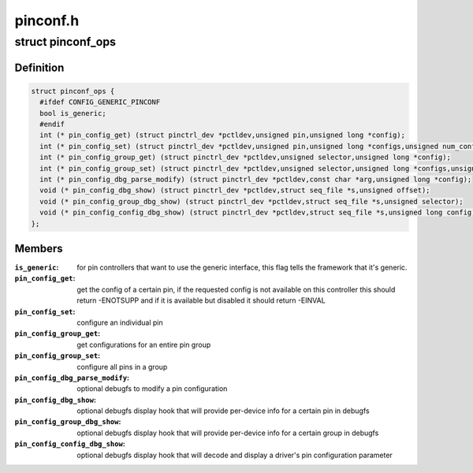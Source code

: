 .. -*- coding: utf-8; mode: rst -*-

=========
pinconf.h
=========


.. _`pinconf_ops`:

struct pinconf_ops
==================

.. c:type:: pinconf_ops

    pin config operations, to be implemented by pin configuration capable drivers.


.. _`pinconf_ops.definition`:

Definition
----------

.. code-block:: c

  struct pinconf_ops {
    #ifdef CONFIG_GENERIC_PINCONF
    bool is_generic;
    #endif
    int (* pin_config_get) (struct pinctrl_dev *pctldev,unsigned pin,unsigned long *config);
    int (* pin_config_set) (struct pinctrl_dev *pctldev,unsigned pin,unsigned long *configs,unsigned num_configs);
    int (* pin_config_group_get) (struct pinctrl_dev *pctldev,unsigned selector,unsigned long *config);
    int (* pin_config_group_set) (struct pinctrl_dev *pctldev,unsigned selector,unsigned long *configs,unsigned num_configs);
    int (* pin_config_dbg_parse_modify) (struct pinctrl_dev *pctldev,const char *arg,unsigned long *config);
    void (* pin_config_dbg_show) (struct pinctrl_dev *pctldev,struct seq_file *s,unsigned offset);
    void (* pin_config_group_dbg_show) (struct pinctrl_dev *pctldev,struct seq_file *s,unsigned selector);
    void (* pin_config_config_dbg_show) (struct pinctrl_dev *pctldev,struct seq_file *s,unsigned long config);
  };


.. _`pinconf_ops.members`:

Members
-------

:``is_generic``:
    for pin controllers that want to use the generic interface,
    this flag tells the framework that it's generic.

:``pin_config_get``:
    get the config of a certain pin, if the requested config
    is not available on this controller this should return -ENOTSUPP
    and if it is available but disabled it should return -EINVAL

:``pin_config_set``:
    configure an individual pin

:``pin_config_group_get``:
    get configurations for an entire pin group

:``pin_config_group_set``:
    configure all pins in a group

:``pin_config_dbg_parse_modify``:
    optional debugfs to modify a pin configuration

:``pin_config_dbg_show``:
    optional debugfs display hook that will provide
    per-device info for a certain pin in debugfs

:``pin_config_group_dbg_show``:
    optional debugfs display hook that will provide
    per-device info for a certain group in debugfs

:``pin_config_config_dbg_show``:
    optional debugfs display hook that will decode
    and display a driver's pin configuration parameter


